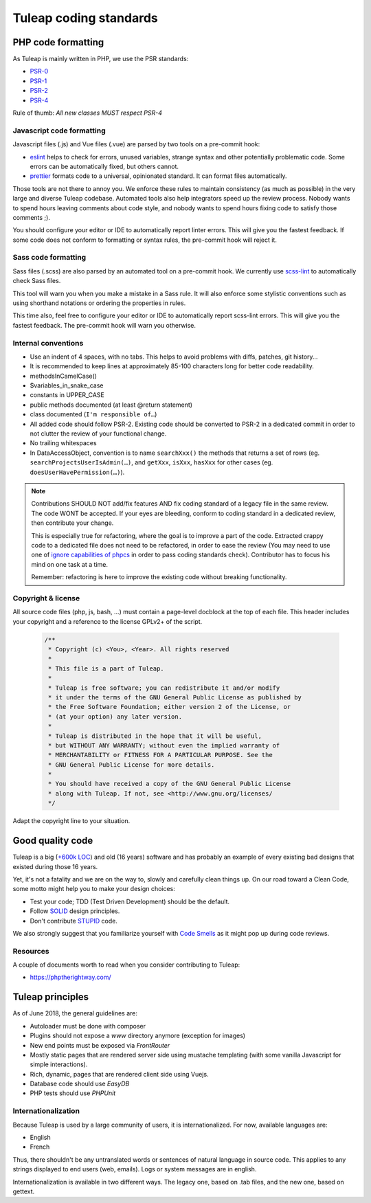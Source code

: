 Tuleap coding standards
=======================

PHP code formatting
-------------------

As Tuleap is mainly written in PHP, we use the PSR standards:

* PSR-0_
* PSR-1_
* PSR-2_
* PSR-4_

Rule of thumb: *All new classes MUST respect PSR-4*

Javascript code formatting
~~~~~~~~~~~~~~~~~~~~~~~~~~

Javascript files (.js) and Vue files (.vue) are parsed by two tools on a pre-commit hook:

* eslint_ helps to check for errors, unused variables, strange syntax and other potentially problematic code. Some errors can be automatically fixed, but others cannot.
* prettier_ formats code to a universal, opinionated standard. It can format files automatically.

Those tools are not there to annoy you. We enforce these rules to maintain
consistency (as much as possible) in the very large and diverse Tuleap codebase.
Automated tools also help integrators speed up the review process. Nobody wants
to spend hours leaving comments about code style, and nobody wants to spend
hours fixing code to satisfy those comments ;).

You should configure your editor or IDE to automatically report linter errors.
This will give you the fastest feedback. If some code does not conform to
formatting or syntax rules, the pre-commit hook will reject it.

Sass code formatting
~~~~~~~~~~~~~~~~~~~~

Sass files (.scss) are also parsed by an automated tool on a pre-commit hook. We currently use scss-lint_ to automatically check Sass files.

This tool will warn you when you make a mistake in a Sass rule. It will also enforce some stylistic conventions such as using shorthand notations or ordering the properties in rules.

This time also, feel free to configure your editor or IDE to automatically report scss-lint errors. This will give you the fastest feedback. The pre-commit hook will warn you otherwise.

Internal conventions
~~~~~~~~~~~~~~~~~~~~

* Use an indent of 4 spaces, with no tabs. This helps to avoid problems with diffs, patches, git history…
* It is recommended to keep lines at approximately 85-100 characters long for better code readability.
* methodsInCamelCase()
* $variables_in_snake_case
* constants in UPPER_CASE
* public methods documented (at least @return statement)
* class documented (``I'm responsible of…``)
* All added code should follow PSR-2. Existing code should be converted to PSR-2 in a dedicated commit in
  order to not clutter the review of your functional change.
* No trailing whitespaces
* In DataAccessObject, convention is to name ``searchXxx()`` the methods that returns a set of rows (eg. ``searchProjectsUserIsAdmin(…)``, and ``getXxx``, ``isXxx``, ``hasXxx`` for other cases (eg. ``doesUserHavePermission(…)``).

.. NOTE::
  Contributions SHOULD NOT add/fix features AND fix coding standard of a legacy file in the same review.
  The code WONT be accepted. If your eyes are bleeding, conform to coding standard in a dedicated review, then
  contribute your change.

  This is especially true for refactoring, where the goal is to improve a part of the code. Extracted crappy code
  to a dedicated file does not need to be refactored, in order to ease the review (You may need to use one of
  `ignore capabilities of phpcs <https://github.com/squizlabs/PHP_CodeSniffer/wiki/Advanced-Usage#ignoring-files-and-folders>`_
  in order to pass coding standards check). Contributor has to focus his mind on one task at a time.

  Remember: refactoring is here to improve the existing code without breaking functionality.

Copyright & license
~~~~~~~~~~~~~~~~~~~

All source code files (php, js, bash, ...) must contain a page-level docblock at the top of each file.
This header includes your copyright and a reference to the license GPLv2+ of the script.

  .. code-block:: php

    /**
     * Copyright (c) <You>, <Year>. All rights reserved
     *
     * This file is a part of Tuleap.
     *
     * Tuleap is free software; you can redistribute it and/or modify
     * it under the terms of the GNU General Public License as published by
     * the Free Software Foundation; either version 2 of the License, or
     * (at your option) any later version.
     *
     * Tuleap is distributed in the hope that it will be useful,
     * but WITHOUT ANY WARRANTY; without even the implied warranty of
     * MERCHANTABILITY or FITNESS FOR A PARTICULAR PURPOSE. See the
     * GNU General Public License for more details.
     *
     * You should have received a copy of the GNU General Public License
     * along with Tuleap. If not, see <http://www.gnu.org/licenses/
     */

Adapt the copyright line to your situation.

Good quality code
-----------------

Tuleap is a big (`+600k LOC`_) and old (16 years) software and has probably an example of every existing bad designs that existed during those 16 years.

Yet, it's not a fatality and we are on the way to, slowly and carefully clean things up. On our road toward a Clean Code, some motto might help you to make your design choices:

- Test your code; TDD (Test Driven Development) should be the default.
- Follow SOLID_ design principles.
- Don't contribute STUPID_ code.

We also strongly suggest that you familiarize yourself with  `Code Smells`_ as it might pop up during code reviews.

Resources
~~~~~~~~~

A couple of documents worth to read when you consider contributing to Tuleap:

- https://phptherightway.com/

.. _+600k LOC: https://www.openhub.net/p/tuleap/analyses/latest/languages_summary
.. _SOLID: https://en.wikipedia.org/wiki/SOLID_%28object-oriented_design%29
.. _STUPID: https://nikic.github.io/2011/12/27/Dont-be-STUPID-GRASP-SOLID.html
.. _Code Smells: https://blog.codinghorror.com/code-smells/
.. _PSR-0: https://www.php-fig.org/psr/psr-0/
.. _PSR-1: https://www.php-fig.org/psr/psr-1/
.. _PSR-2: https://www.php-fig.org/psr/psr-2/
.. _PSR-4: https://www.php-fig.org/psr/psr-2/
.. _eslint: https://eslint.org/
.. _prettier: https://prettier.io/
.. _scss-lint: https://github.com/brigade/scss-lint

Tuleap principles
-----------------

As of June 2018, the general guidelines are:

- Autoloader must be done with composer
- Plugins should not expose a `www` directory anymore (exception for images)
- New end points must be exposed via `FrontRouter`
- Mostly static pages that are rendered server side using mustache templating (with some vanilla Javascript for simple interactions).
- Rich, dynamic, pages that are rendered client side using Vuejs.
- Database code should use `EasyDB`
- PHP tests should use `PHPUnit`

Internationalization
~~~~~~~~~~~~~~~~~~~~

Because Tuleap is used by a large community of users, it is internationalized. For now, available
languages are:

- English
- French

Thus, there shouldn't be any untranslated words or sentences of natural language in source code. This applies to any
strings displayed to end users (web, emails). Logs or system messages are in english.

Internationalization is available in two different ways. The legacy one, based on .tab files, and the new one, based on
gettext.
